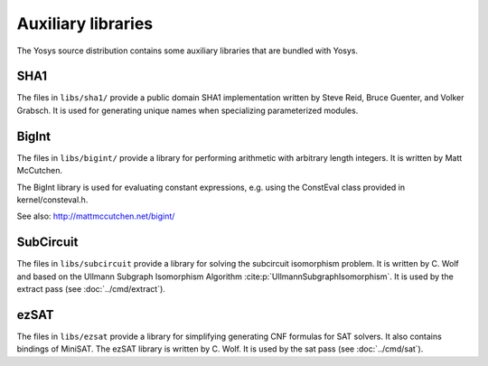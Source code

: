Auxiliary libraries
===================

The Yosys source distribution contains some auxiliary libraries that are bundled
with Yosys.

SHA1
----

The files in ``libs/sha1/`` provide a public domain SHA1 implementation written
by Steve Reid, Bruce Guenter, and Volker Grabsch. It is used for generating
unique names when specializing parameterized modules.

BigInt
------

The files in ``libs/bigint/`` provide a library for performing arithmetic with
arbitrary length integers. It is written by Matt McCutchen.

The BigInt library is used for evaluating constant expressions, e.g. using the
ConstEval class provided in kernel/consteval.h.

See also: http://mattmccutchen.net/bigint/

.. _sec:SubCircuit:

SubCircuit
----------

The files in ``libs/subcircuit`` provide a library for solving the subcircuit
isomorphism problem. It is written by C. Wolf and based on the Ullmann Subgraph
Isomorphism Algorithm :cite:p:`UllmannSubgraphIsomorphism`. It is used by the
extract pass (see :doc:`../cmd/extract`).

ezSAT
-----

The files in ``libs/ezsat`` provide a library for simplifying generating CNF
formulas for SAT solvers. It also contains bindings of MiniSAT. The ezSAT
library is written by C. Wolf. It is used by the sat pass (see
:doc:`../cmd/sat`).

